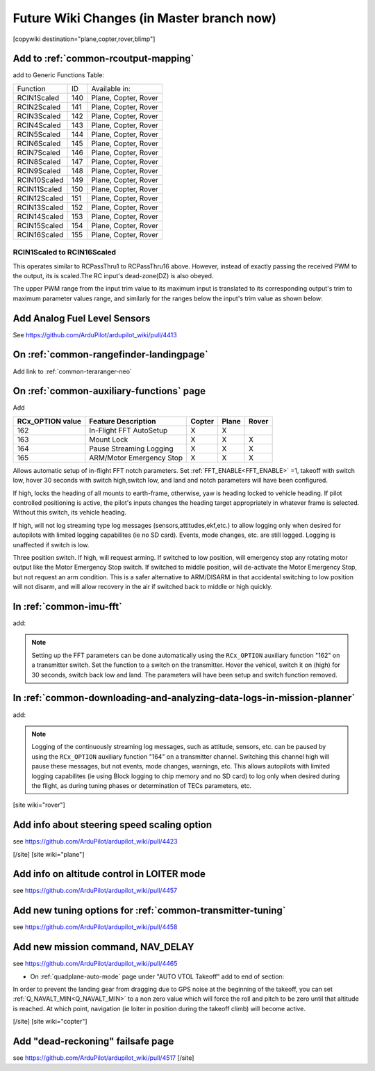 .. _common-future-wiki-changes:

==========================================
Future Wiki Changes (in Master branch now)
==========================================


[copywiki destination="plane,copter,rover,blimp"]

Add to :ref:`common-rcoutput-mapping`
=====================================

add to Generic Functions Table:

+--------------------------------+----+---------------------------------------+
|       Function                 | ID |        Available in:                  |
+--------------------------------+----+---------------------------------------+
|      RCIN1Scaled               |140 |        Plane, Copter, Rover           |
+--------------------------------+----+---------------------------------------+
|      RCIN2Scaled               |141 |        Plane, Copter, Rover           |
+--------------------------------+----+---------------------------------------+
|      RCIN3Scaled               |142 |        Plane, Copter, Rover           |
+--------------------------------+----+---------------------------------------+
|      RCIN4Scaled               |143 |        Plane, Copter, Rover           |
+--------------------------------+----+---------------------------------------+
|      RCIN5Scaled               |144 |        Plane, Copter, Rover           |
+--------------------------------+----+---------------------------------------+
|      RCIN6Scaled               |145 |        Plane, Copter, Rover           |
+--------------------------------+----+---------------------------------------+
|      RCIN7Scaled               |146 |        Plane, Copter, Rover           |
+--------------------------------+----+---------------------------------------+
|      RCIN8Scaled               |147 |        Plane, Copter, Rover           |
+--------------------------------+----+---------------------------------------+
|      RCIN9Scaled               |148 |        Plane, Copter, Rover           |
+--------------------------------+----+---------------------------------------+
|      RCIN10Scaled              |149 |        Plane, Copter, Rover           |
+--------------------------------+----+---------------------------------------+
|      RCIN11Scaled              |150 |        Plane, Copter, Rover           |
+--------------------------------+----+---------------------------------------+
|      RCIN12Scaled              |151 |        Plane, Copter, Rover           |
+--------------------------------+----+---------------------------------------+
|      RCIN13Scaled              |152 |        Plane, Copter, Rover           |
+--------------------------------+----+---------------------------------------+
|      RCIN14Scaled              |153 |        Plane, Copter, Rover           |
+--------------------------------+----+---------------------------------------+
|      RCIN15Scaled              |154 |        Plane, Copter, Rover           |
+--------------------------------+----+---------------------------------------+
|      RCIN16Scaled              |155 |        Plane, Copter, Rover           |
+--------------------------------+----+---------------------------------------+

RCIN1Scaled to RCIN16Scaled
+++++++++++++++++++++++++++

This operates similar to RCPassThru1 to RCPassThru16 above. However, instead of exactly passing the received PWM to the output, its is scaled.The RC input's dead-zone(DZ) is also obeyed.

The upper PWM range from the input trim value to its maximum input is translated to its corresponding output's trim to maximum parameter values range, and similarly for the ranges below the input's trim value as shown below:

.. image:: ../../../images/rcscaled-io.jpg
   :target: ../../_images/rcscaled-io.jpg

Add Analog Fuel Level Sensors
=============================

See https://github.com/ArduPilot/ardupilot_wiki/pull/4413

On :ref:`common-rangefinder-landingpage`
========================================

Add link to :ref:`common-teraranger-neo`

On :ref:`common-auxiliary-functions` page
=========================================

Add

+----------------------+----------------------------+----------+---------+---------+
| **RCx_OPTION value** | **Feature Description**    |**Copter**|**Plane**|**Rover**|
+----------------------+----------------------------+----------+---------+---------+
|        162           | In-Flight FFT AutoSetup    |    X     |    X    |         |
+----------------------+----------------------------+----------+---------+---------+
|        163           | Mount Lock                 |    X     |    X    |    X    |
+----------------------+----------------------------+----------+---------+---------+
|        164           | Pause Streaming Logging    |    X     |    X    |    X    |
+----------------------+----------------------------+----------+---------+---------+
|        165           | ARM/Motor Emergency Stop   |    X     |    X    |    X    |
+----------------------+----------------------------+----------+---------+---------+

.. raw:: html

   <table border="1" class="docutils">
   <tbody>
   <tr>
   <th>Option</th>
   <th>Description</th>
   </tr>
   <tr>
   <td><strong>In-Flight FFT AutoSetup</strong></td>
   <td>

Allows automatic setup of in-flight FFT notch parameters. Set :ref:`FFT_ENABLE<FFT_ENABLE>` =1, takeoff with switch low, hover 30 seconds with switch high,switch low, and land and notch parameters will have been configured.

.. raw:: html

   </td>
   </tr>
   <tr>
   <td><strong>Mount Lock</strong></td>
   <td>

If high, locks the heading of all mounts to earth-frame, otherwise, yaw is heading locked to vehicle heading. If pilot controlled positioning is active, the pilot's inputs changes the heading target appropriately in whatever frame is selected. Without this switch, its vehicle heading.

.. raw:: html

   </td>
   </tr>
   <tr>
   <td><strong>Pause Streaming Logging</strong></td>
   <td>

If high, will not log streaming type log messages (sensors,attitudes,ekf,etc.) to allow logging only when desired for autopilots with limited logging capabilites (ie no SD card). Events, mode changes, etc. are still logged. Logging is unaffected if switch is low.

.. raw:: html

   </td>
   </tr>
   <tr>
   <td><strong>ARM/Motor Emergency Stop</strong></td>
   <td>

Three position switch. If high, will request arming. If switched to low position, will emergency stop any rotating motor output like the Motor Emergency Stop switch. If switched to middle position, will de-activate the Motor Emergency Stop, but not request an arm condition. This is a safer alternative to ARM/DISARM in that accidental switching to low position will not disarm, and will allow recovery in the air if switched back to middle or high quickly.

.. raw:: html

   </td>
   </tr>
   </table>

In :ref:`common-imu-fft`
========================

add:

.. note:: Setting up the FFT parameters can be done automatically using the ``RCx_OPTION`` auxiliary function "162" on a transmitter switch. Set the function to a switch on the transmitter. Hover the vehicel, switch it on (high) for 30 seconds, switch back low and land. The parameters will have been setup and switch function removed.

In :ref:`common-downloading-and-analyzing-data-logs-in-mission-planner`
=======================================================================

add:


.. note:: Logging of the continuously streaming log messages, such as attitude, sensors, etc. can be paused by using the ``RCx_OPTION`` auxiliary function "164" on a transmitter channel. Switching this channel high will pause these messages, but not events, mode changes, warnings, etc. This allows autopilots with limited logging capabilites (ie using Block logging to chip memory and no SD card) to log only when desired during the flight, as during tuning phases or determination of TECs parameters, etc.

[site wiki="rover"]

Add info about steering speed scaling option
============================================

see https://github.com/ArduPilot/ardupilot_wiki/pull/4423

[/site]
[site wiki="plane"]

Add info on altitude control in LOITER mode
===========================================

see https://github.com/ArduPilot/ardupilot_wiki/pull/4457

Add new tuning options for :ref:`common-transmitter-tuning`
===========================================================

see https://github.com/ArduPilot/ardupilot_wiki/pull/4458

Add new mission command, NAV_DELAY
==================================

see https://github.com/ArduPilot/ardupilot_wiki/pull/4465

- On :ref:`quadplane-auto-mode` page under "AUTO VTOL Takeoff" add to end of section:

In order to prevent the landing gear from dragging due to GPS noise at the beginning of the takeoff, you can set :ref:`Q_NAVALT_MIN<Q_NAVALT_MIN>` to a non zero value which will force the roll and pitch to be zero until that altitude is reached. At which point, navigation (ie loiter in position during the takeoff climb) will become active.

[/site]
[site wiki="copter"]

Add "dead-reckoning" failsafe page
==================================

see https://github.com/ArduPilot/ardupilot_wiki/pull/4517
[/site]
